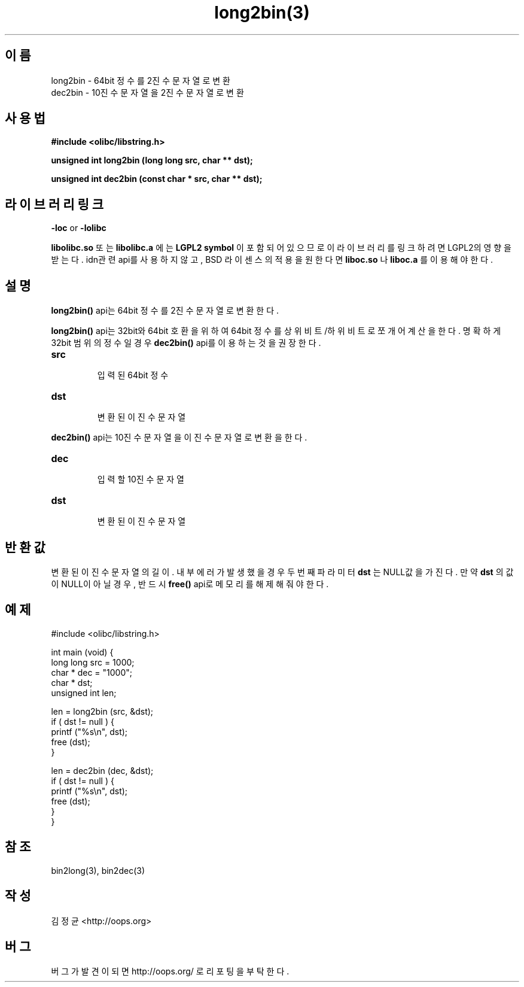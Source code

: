 .TH long2bin(3) 2011-03-19 "Linux Manpage" "OOPS Library's Manual"
.\" Process with
.\" nroff -man long2bin.3
.\" 2011-03-19 JoungKyun Kim <htt://oops.org>
.\" $Id: long2bin.3,v 1.1 2011-03-18 16:52:20 oops Exp $
.SH 이름
long2bin \- 64bit 정수를 2진수 문자열로 변환
.br
dec2bin \- 10진수 문자열을 2진수 문자열로 변환

.SH 사용법
.B #include <olibc/libstring.h>
.sp
.BI "unsigned int long2bin (long long src, char ** dst);"
.sp
.BI "unsigned int dec2bin (const char * src, char ** dst);"

.SH 라이브러리 링크
.B \-loc
or
.B \-lolibc
.br

.B libolibc.so
또는
.B libolibc.a
에는
.BI "LGPL2 symbol"
이 포함되어 있으므로 이 라이브러리를
링크하려면 LGPL2의 영향을 받는다. idn관련 api를 사용하지 않고, BSD 라이센스의 적용을
원한다면
.B liboc.so
나
.B liboc.a
를 이용해야 한다.

.SH 설명
.BI long2bin()
api는 64bit 정수를 2진수 문자열로 변환한다.

.BI long2bin()
api는 32bit와 64bit 호환을 위하여 64bit 정수를 상위비트/하위비트로 쪼개어
계산을 한다. 명확하게 32bit 범위의 정수일 경우
.BI dec2bin()
api를 이용하는 것을 권장한다.

.TP
.B src
.br
입력된 64bit 정수

.TP
.B dst
.br
변환된 이진수 문자열

.PP
.BI dec2bin()
api는 10진수 문자열을 이진수 문자열로 변환을 한다.

.TP
.B dec
.br
입력할 10진수 문자열

.TP
.B dst
.br
변환된 이진수 문자열

.SH 반환값
변환된 이진수 문자열의 길이. 내부 에러가 발생했을 경우 두번째 파라미터
.B dst
는 NULL값을 가진다. 만약
.B dst
의 값이 NULL이 아닐 경우, 반드시
.BI free()
api로 메모리를 해제해 줘야 한다.

.SH 예제
.nf
#include <olibc/libstring.h>

int main (void) {
    long long src = 1000;
    char    * dec = "1000";
    char    * dst;
    unsigned int len;

    len = long2bin (src, &dst);
    if ( dst != null ) {
        printf ("%s\\n", dst);
        free (dst);
    }

    len = dec2bin (dec, &dst);
    if ( dst != null ) {
        printf ("%s\\n", dst);
        free (dst);
    }
}

.fi

.SH 참조
bin2long(3), bin2dec(3)

.SH 작성
김정균 <http://oops.org>

.SH 버그
버그가 발견이 되면 http://oops.org/ 로 리포팅을 부탁한다.

